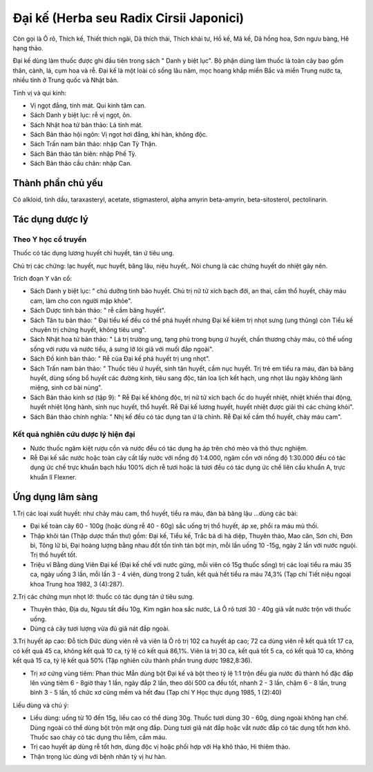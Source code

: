 .. _plants_dai_ke:

Đại kế (Herba seu Radix Cirsii Japonici)
########################################

Còn gọi là Ô rô, Thích kế, Thiết thích ngãi, Dã thích thái, Thích khải
tư, Hồ kế, Mã kế, Dã hồng hoa, Sơn ngưu bàng, Hê hạng thảo.

Đại kế dùng làm thuốc được ghi đầu tiên trong sách " Danh y biệt lục".
Bộ phận dùng làm thuốc là toàn cây bao gồm thân, cành, lá, cụm hoa và
rễ. Đại kế là một loài cỏ sống lâu năm, mọc hoang khắp miền Bắc và miền
Trung nước ta, nhiều tỉnh ở Trung quốc và Nhật bản.

Tính vị và qui kinh:

-  Vị ngọt đắng, tính mát. Qui kinh tâm can.
-  Sách Danh y biệt lục: rễ vị ngọt, ôn.
-  Sách Nhật hoa tử bản thảo: Lá tính mát.
-  Sách Bản thảo hội ngôn: Vị ngọt hơi đắng, khí hàn, không độc.
-  Sách Trấn nam bản thảo: nhập Can Tỳ Thận.
-  Sách Bản thảo tân biên: nhập Phế Tỳ.
-  Sách Bản thảo cầu chân: nhập Can.

Thành phần chủ yếu
==================

Có alkloid, tinh dầu, taraxasteryl, acetate, stigmasterol, alpha amyrin
beta-amyrin, beta-sitosterol, pectolinarin.

Tác dụng dược lý
================

Theo Y học cổ truyền
--------------------

Thuốc có tác dụng lương huyết chỉ huyết, tán ứ tiêu ung.

Chủ trị các chứng: lạc huyết, nục huyết, băng lậu, niệu huyết,. Nói
chung là các chứng huyết do nhiệt gây nên.

Trích đoạn Y văn cổ:

-  Sách Danh y biệt lục: " chủ dưỡng tinh bảo huyết. Chủ trị nữ tử xích
   bạch đới, an thai, cầm thổ huyết, chảy máu cam, làm cho con người mập
   khỏe".

-  Sách Dược tinh bản thảo: " rễ cầm băng huyết".

-  Sách Tân tu bản thảo: " Đại tiểu kế đều có thể phá huyết nhưng Đại kế
   kiêm trị nhọt sưng (ung thũng) còn Tiểu kế chuyên trị chứng huyết,
   không tiêu ung".

-  Sách Nhật hoa tử bản thảo: " Lá trị trường ung, tạng phủ trong bụng ứ
   huyết, chấn thương chảy máu, có thể uống sống với rượu và nước tiểu,
   á sưng lỡ lói giã với muối đắp ngoài".
-  Sách Đồ kinh bản thảo: " Rễ của Đại kế phá huyết trị ung nhọt".
-  Sách Trấn nam bản thảo: " Thuốc tiêu ứ huyết, sinh tân huyết, cầm nục
   huyết. Trị trẻ em tiểu ra máu, đàn bà băng huyết, dùng sống bổ huyết
   các đường kinh, tiêu sang độc, tán loa lịch kết hạch, ung nhọt lâu
   ngày không lành miệng, sinh cơ bài nùng".
-  Sách Bản thảo kinh sơ (tập 9): " Rễ Đại kế không độc, trị nữ tử xích
   bạch ốc do huyết nhiệt, nhiệt khiến thai động, huyết nhiệt lộng hành,
   sinh nục huyết, thổ huyết. Rễ Đại kế lương huyết, huyết nhiệt được
   giải thì các chứng khỏi".
-  Sách Bản thảo chính nghĩa: " Nhị kế đều có tác dụng tan ứ là chính.
   Rễ Đại kế cầm thổ huyết, chảy máu cam".

Kết quả nghiên cứu dược lý hiện đại
-----------------------------------


-  Nước thuốc ngâm kiệt rượu cồn và nước đều có tác dụng hạ áp trên chó
   mèo và thỏ thực nghiệm.
-  Rễ Đại kế sắc nước hoặc toàn cây cất lấy nước với nồng độ 1:4.000,
   ngâm cồn với nồng độ 1:30.000 đều có tác dụng ức chế trực khuẩn bạch
   hầu 100% dịch rễ tươi hoặc lá tươi đều có tác dụng ức chế liên cầu
   khuẩn A, trực khuẩn lî Flexner.

Ứng dụng lâm sàng
=================


1.Trị các loại xuất huyết: như chảy máu cam, thổ huyết, tiểu ra máu, đàn
bà băng lậu ...dùng các bài:

-  Đại kế toàn cây 60 - 100g (hoặc dùng rễ 40 - 60g) sắc uống trị thổ
   huyết, áp xe, phổi ra máu mủ thối.
-  Thập khôi tán (Thập dược thần thư) gồm: Đại kế, Tiểu kế, Trắc bá di
   hà diệp, Thuyên thảo, Mao căn, Sơn chi, Đơn bì, Tông lữ bì, Đại hoàng
   lượng bằng nhau đốt tồn tính tán bột mịn, mỗi lần uống 10 -15g, ngày
   2 lần với nước nguội. Trị thổ huyết tốt.
-  Triệu vĩ Bằng dùng Viên Đại kế (Đại kế chế với nước gừng, mỗi viên
   có 15g thuốc sống) trị các loại tiểu ra máu 35 ca, ngày uống 3 lần,
   mỗi lần 3 - 4 viên, dùng trong 2 tuần, kết quả hết tiểu ra máu 74,3%
   (Tạp chí Tiết niệu ngoại khoa Trung hoa 1982, 3 (4):287).

2.Trị các chứng mụn nhọt lở: thuốc có tác dụng tán ứ tiêu sưng.

-  Thuyên thảo, Địa du, Ngưu tất đều 10g, Kim ngân hoa sắc nước, Lá Ô rô
   tươi 30 - 40g giã vắt nước trộn với thuốc uống.
-  Dùng cả cây tươi lượng vừa đủ giã nát đắp ngoài.

3.Trị huyết áp cao: Đỗ tích Đức dùng viên rễ và viên lá Ô rô trị 102 ca
huyết áp cao; 72 ca dùng viên rễ kết quả tốt 17 ca, có kết quả 45 ca,
không kết quả 10 ca, tỷ lệ có kết quả 86,1%. Viên lá trị 30 ca, kết quả
tốt 5 ca, có kết quả 10 ca, không kết quả 15 ca, tỷ lệ kết quả 50% (Tập
nghiên cứu thành phần trung dược 1982,8:36).

-  Trị xơ cứng vùng tiêm: Phan thúc Mẫn dùng bột Đại kế và bột theo tỷ
   lệ 1:1 trộn đều gia nước đủ thành hồ đặc đắp lên vùng tiêm 6 - 8giờ
   thay 1 lần, ngày đắp 2 lần, theo dõi 500 ca đều tốt, nhanh 2 - 3 lần,
   chậm 6 - 8 lần, trung bình 3 - 5 lần, tổ chức xơ cũng mềm và hết đau
   (Tạp chí Y Học thực dụng 1985, 1 (2):40)

Liều dùng và chú ý:

-  Liều dùng: uống từ 10 đến 15g, liều cao có thể dùng 30g. Thuốc tươi
   dùng 30 - 60g, dùng ngoài không hạn chế. Dùng ngoài có thể dùng bột
   trộn mật ong đắp. Dùng tươi giã nát đắp hoặc vắt nước đắp có tác dụng
   tốt hơn khô. Thuốc sao cháy có tác dụng thu liễm, cầm máu.
-  Trị cao huyết áp dùng rễ tốt hơn, dùng độc vị hoặc phối hợp với Hạ
   khô thảo, Hi thiêm thảo.
-  Thận trọng lúc dùng với bệnh nhân tỳ vị hư hàn.

..  image:: DAIKE.JPG
   :width: 50px
   :height: 50px
   :target: DAIKE_.htm
